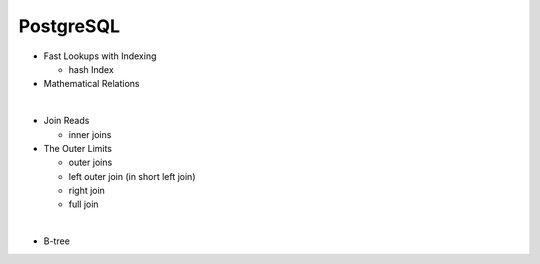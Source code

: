 PostgreSQL
==========


- Fast Lookups with Indexing
  
  - hash Index

- Mathematical Relations

|

- Join Reads

  - inner joins

- The Outer Limits

  - outer joins
  - left outer join (in short left join)
  - right join
  - full join

|

- B-tree




